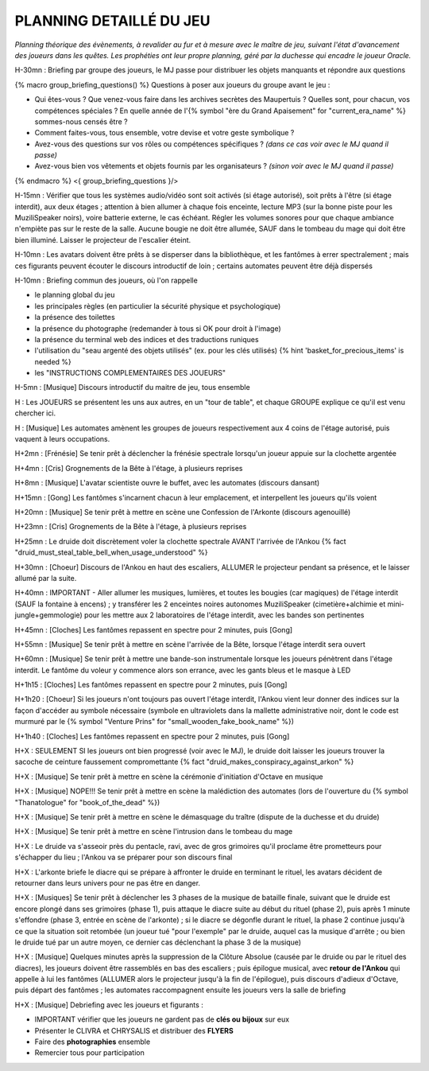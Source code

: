 PLANNING DETAILLÉ DU JEU
==============================

*Planning théorique des évènements, à revalider au fur et à mesure avec le maître de jeu, suivant l'état d'avancement des joueurs dans les quêtes. Les prophéties ont leur propre planning, géré par la duchesse qui encadre le joueur Oracle.*

H-30mn : Briefing par groupe des joueurs, le MJ passe pour distribuer les objets manquants et répondre aux questions

{% macro group_briefing_questions() %}
Questions à poser aux joueurs du groupe avant le jeu :

- Qui êtes-vous ? Que venez-vous faire dans les archives secrètes des Maupertuis ? Quelles sont, pour chacun, vos compétences spéciales ? En quelle année de l'{% symbol "ère du Grand Apaisement" for "current_era_name" %} sommes-nous censés être ?
- Comment faites-vous, tous ensemble, votre devise et votre geste symbolique ?
- Avez-vous des questions sur vos rôles ou compétences spécifiques ? *(dans ce cas voir avec le MJ quand il passe)*
- Avez-vous bien vos vêtements et objets fournis par les organisateurs ? *(sinon voir avec le MJ quand il passe)*
{% endmacro %}
<{ group_briefing_questions }/>

H-15mn : Vérifier que tous les systèmes audio/vidéo sont soit activés (si étage autorisé), soit prêts à l'être (si étage interdit), aux deux étages ; attention à bien allumer à chaque fois enceinte, lecture MP3 (sur la bonne piste pour les MuziliSpeaker noirs), voire batterie externe, le cas échéant. Régler les volumes sonores pour que chaque ambiance n'empiète pas sur le reste de la salle. Aucune bougie ne doit être allumée, SAUF dans le tombeau du mage qui doit être bien illuminé. Laisser le projecteur de l'escalier éteint.

H-10mn : Les avatars doivent être prêts à se disperser dans la bibliothèque, et les fantômes à errer spectralement ; mais ces figurants peuvent écouter le discours introductif de loin ; certains automates peuvent être déjà dispersés

H-10mn : Briefing commun des joueurs, où l'on rappelle

- le planning global du jeu
- les principales règles (en particulier la sécurité physique et psychologique)
- la présence des toilettes
- la présence du photographe (redemander à tous si OK pour droit à l'image)
- la présence du terminal web des indices et des traductions runiques
- l'utilisation du "seau argenté des objets utilisés" (ex. pour les clés utilisés) {% hint 'basket_for_precious_items' is needed %}
- les "INSTRUCTIONS COMPLEMENTAIRES DES JOUEURS"

H-5mn : [Musique] Discours introductif du maitre de jeu, tous ensemble

H : Les JOUEURS se présentent les uns aux autres, en un "tour de table", et chaque GROUPE explique ce qu'il est venu chercher ici.

H : [Musique] Les automates amènent les groupes de joueurs respectivement aux 4 coins de l'étage autorisé, puis vaquent à leurs occupations.

H+2mn : [Frénésie] Se tenir prêt à déclencher la frénésie spectrale lorsqu'un joueur appuie sur la clochette argentée

H+4mn : [Cris] Grognements de la Bête à l'étage, à plusieurs reprises

H+8mn : [Musique] L'avatar scientiste ouvre le buffet, avec les automates (discours dansant)

H+15mn : [Gong] Les fantômes s'incarnent chacun à leur emplacement, et interpellent les joueurs qu'ils voient

H+20mn : [Musique] Se tenir prêt à mettre en scène une Confession de l'Arkonte (discours agenouillé)

H+23mn : [Cris] Grognements de la Bête à l'étage, à plusieurs reprises

H+25mn : Le druide doit discrètement voler la clochette spectrale AVANT l'arrivée de l'Ankou {% fact "druid_must_steal_table_bell_when_usage_understood" %}

H+30mn : [Choeur] Discours de l'Ankou en haut des escaliers, ALLUMER le projecteur pendant sa présence, et le laisser allumé par la suite.

H+40mn : IMPORTANT - Aller allumer les musiques, lumières, et toutes les bougies (car magiques) de l'étage interdit (SAUF la fontaine à encens) ; y transférer les 2 enceintes noires autonomes MuziliSpeaker (cimetière+alchimie et mini-jungle+gemmologie) pour les mettre aux 2 laboratoires de l'étage interdit, avec les bandes son pertinentes

H+45mn : [Cloches] Les fantômes repassent en spectre pour 2 minutes, puis [Gong]

H+55mn : [Musique] Se tenir prêt à mettre en scène l'arrivée de la Bête, lorsque l'étage interdit sera ouvert

H+60mn : [Musique] Se tenir prêt à mettre une bande-son instrumentale lorsque les joueurs pénètrent dans l'étage interdit. Le fantôme du voleur y commence alors son errance, avec les gants bleus et le masque à LED

H+1h15 : [Cloches] Les fantômes repassent en spectre pour 2 minutes, puis [Gong]

H+1h20 : [Choeur] Si les joueurs n'ont toujours pas ouvert l'étage interdit, l'Ankou vient leur donner des indices sur la façon d'accéder au symbole nécessaire (symbole en ultraviolets dans la mallette administrative noir, dont le code est murmuré par le {% symbol "Venture Prins" for "small_wooden_fake_book_name" %})

H+1h40 : [Cloches] Les fantômes repassent en spectre pour 2 minutes, puis [Gong]

H+X : SEULEMENT SI les joueurs ont bien progressé (voir avec le MJ), le druide doit laisser les joueurs trouver la sacoche de ceinture faussement compromettante {% fact "druid_makes_conspiracy_against_arkon" %}

H+X : [Musique] Se tenir prêt à mettre en scène la cérémonie d'initiation d'Octave en musique

H+X : [Musique] NOPE!!! Se tenir prêt à mettre en scène la malédiction des automates (lors de l'ouverture du {% symbol "Thanatologue" for "book_of_the_dead" %})

H+X : [Musique] Se tenir prêt à mettre en scène le démasquage du traître (dispute de la duchesse et du druide)

H+X : [Musique] Se tenir prêt à mettre en scène l'intrusion dans le tombeau du mage

H+X : Le druide va s'asseoir près du pentacle, ravi, avec de gros grimoires qu'il proclame être prometteurs pour s'échapper du lieu ; l'Ankou va se préparer pour son discours final

H+X : L'arkonte briefe le diacre qui se prépare à affronter le druide en terminant le rituel, les avatars décident de retourner dans leurs univers pour ne pas être en danger.

H+X : [Musiques] Se tenir prêt à déclencher les 3 phases de la musique de bataille finale, suivant que le druide est encore plongé dans ses grimoires (phase 1), puis attaque le diacre suite au début du rituel (phase 2), puis après 1 minute s'effondre (phase 3, entrée en scène de l'arkonte) ; si le diacre se dégonfle durant le rituel, la phase 2 continue jusqu'à ce que la situation soit retombée (un joueur tué "pour l'exemple" par le druide, auquel cas la musique d'arrête ; ou bien le druide tué par un autre moyen, ce dernier cas déclenchant la phase 3 de la musique)

H+X : [Musique] Quelques minutes après la suppression de la Clôture Absolue (causée par le druide ou par le rituel des diacres), les joueurs doivent être rassemblés en bas des escaliers ; puis épilogue musical, avec **retour de l'Ankou** qui appelle à lui les fantômes (ALLUMER alors le projecteur jusqu'à la fin de l'épilogue), puis discours d'adieux d'Octave, puis départ des fantômes ; les automates raccompagnent ensuite les joueurs vers la salle de briefing

H+X : [Musique] Debriefing avec les joueurs et figurants :

- IMPORTANT vérifier que les joueurs ne gardent pas de **clés ou bijoux** sur eux
- Présenter le CLIVRA et CHRYSALIS et distribuer des **FLYERS**
- Faire des **photographies** ensemble
- Remercier tous pour participation
